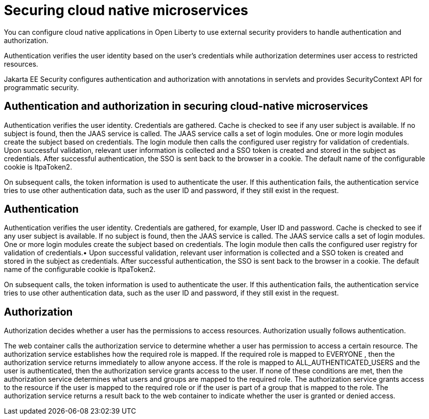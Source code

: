 // Copyright (c) 2019 IBM Corporation and others.
// Licensed under Creative Commons Attribution-NoDerivatives
// 4.0 International (CC BY-ND 4.0)
//   https://creativecommons.org/licenses/by-nd/4.0/
//
// Contributors:
//     IBM Corporation
//
:page-description: Authentication verifies the user identity based on the user’s credentials while authorization determines user access to restricted resources.
:seo-description: Authentication verifies the user identity based on the user’s credentials while authorization determines user access to restricted resources.
:page-layout: general-reference
:page-type: general
= Securing cloud native microservices

You can configure cloud native applications in Open Liberty to use external security providers to handle authentication and authorization.

Authentication verifies the user identity based on the user’s credentials while authorization determines user access to restricted resources.

Jakarta EE Security configures authentication and authorization with annotations in servlets and provides SecurityContext API for programmatic security.

== Authentication and authorization in securing cloud-native microservices

Authentication verifies the user identity. Credentials are gathered. Cache is checked to see if any user subject is available. If no subject is found, then the JAAS service is called. The JAAS service calls a set of login modules. One or more login modules create the subject based on credentials. The login module then calls the configured user registry for validation of credentials. Upon successful validation, relevant user information is collected and a SSO token is created and stored in the subject as credentials. After successful authentication, the SSO is sent back to the browser in a cookie. The default name of the configurable cookie is ltpaToken2.

On subsequent calls, the token information is used to authenticate the user. If this authentication fails, the authentication service tries to use other authentication data, such as the user ID and password, if they still exist in the request.

== Authentication

Authentication verifies the user identity. Credentials are gathered, for example, User ID and password. Cache is checked to see if any user subject is available. If no subject is found, then the JAAS service is called. The JAAS service calls a set of login modules. One or more login modules create the subject based on credentials. The login module then calls the configured user registry for validation of credentials.•	Upon successful validation, relevant user information is collected and a SSO token is created and stored in the subject as credentials. After successful authentication, the SSO is sent back to the browser in a cookie.
The default name of the configurable cookie is ltpaToken2.

On subsequent calls, the token information is used to authenticate the user. If this authentication fails, the authentication service tries to use other authentication data, such as the user ID and password, if they still exist in the request.




== Authorization
Authorization decides whether a user has the permissions to access resources. Authorization usually follows authentication.

The web container calls the authorization service to determine whether a user has permission to access a certain resource. The authorization service establishes how the required role is mapped. If the required role is mapped to EVERYONE , then the authorization service returns immediately to allow anyone access. If the role is mapped to ALL_AUTHENTICATED_USERS  and the user is authenticated, then the authorization service grants access to the user. If none of these conditions are met, then the authorization service determines what users and groups are mapped to the required role. The authorization service grants access to the resource if the user is mapped to the required role or if the user is part of a group that is mapped to the role. The authorization service returns a result back to the web container to indicate whether the user is granted or denied access.
